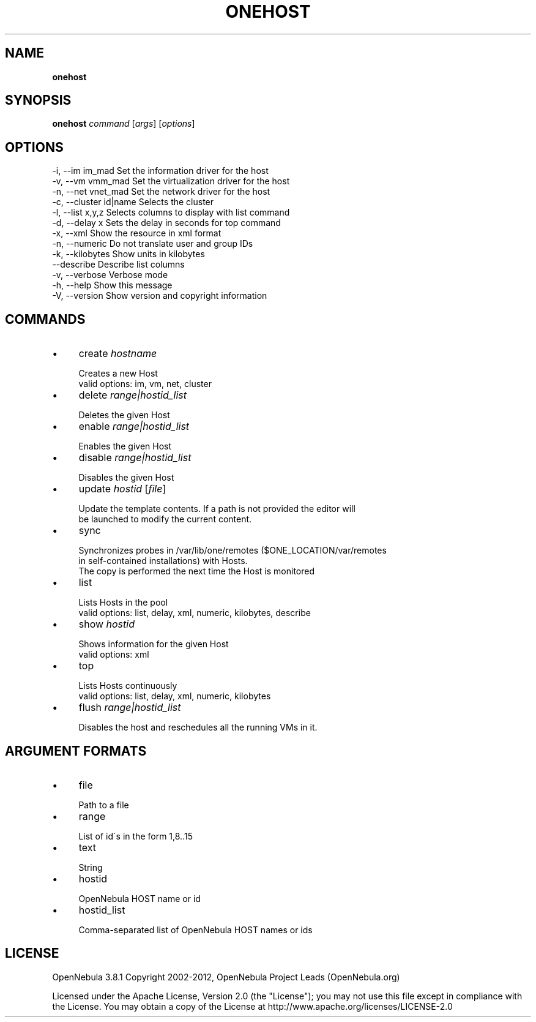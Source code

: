 .\" generated with Ronn/v0.7.3
.\" http://github.com/rtomayko/ronn/tree/0.7.3
.
.TH "ONEHOST" "1" "October 2012" "" "onehost(1) -- manages OpenNebula hosts"
.
.SH "NAME"
\fBonehost\fR
.
.SH "SYNOPSIS"
\fBonehost\fR \fIcommand\fR [\fIargs\fR] [\fIoptions\fR]
.
.SH "OPTIONS"
.
.nf

 \-i, \-\-im im_mad           Set the information driver for the host
 \-v, \-\-vm vmm_mad          Set the virtualization driver for the host
 \-n, \-\-net vnet_mad        Set the network driver for the host
 \-c, \-\-cluster id|name     Selects the cluster
 \-l, \-\-list x,y,z          Selects columns to display with list command
 \-d, \-\-delay x             Sets the delay in seconds for top command
 \-x, \-\-xml                 Show the resource in xml format
 \-n, \-\-numeric             Do not translate user and group IDs
 \-k, \-\-kilobytes           Show units in kilobytes
 \-\-describe                Describe list columns
 \-v, \-\-verbose             Verbose mode
 \-h, \-\-help                Show this message
 \-V, \-\-version             Show version and copyright information
.
.fi
.
.SH "COMMANDS"
.
.IP "\(bu" 4
create \fIhostname\fR
.
.IP "" 4
.
.nf

Creates a new Host
valid options: im, vm, net, cluster
.
.fi
.
.IP "" 0

.
.IP "\(bu" 4
delete \fIrange|hostid_list\fR
.
.IP "" 4
.
.nf

Deletes the given Host
.
.fi
.
.IP "" 0

.
.IP "\(bu" 4
enable \fIrange|hostid_list\fR
.
.IP "" 4
.
.nf

Enables the given Host
.
.fi
.
.IP "" 0

.
.IP "\(bu" 4
disable \fIrange|hostid_list\fR
.
.IP "" 4
.
.nf

Disables the given Host
.
.fi
.
.IP "" 0

.
.IP "\(bu" 4
update \fIhostid\fR [\fIfile\fR]
.
.IP "" 4
.
.nf

Update the template contents\. If a path is not provided the editor will
be launched to modify the current content\.
.
.fi
.
.IP "" 0

.
.IP "\(bu" 4
sync
.
.IP "" 4
.
.nf

Synchronizes probes in /var/lib/one/remotes ($ONE_LOCATION/var/remotes
in self\-contained installations) with Hosts\.
The copy is performed the next time the Host is monitored
.
.fi
.
.IP "" 0

.
.IP "\(bu" 4
list
.
.IP "" 4
.
.nf

Lists Hosts in the pool
valid options: list, delay, xml, numeric, kilobytes, describe
.
.fi
.
.IP "" 0

.
.IP "\(bu" 4
show \fIhostid\fR
.
.IP "" 4
.
.nf

Shows information for the given Host
valid options: xml
.
.fi
.
.IP "" 0

.
.IP "\(bu" 4
top
.
.IP "" 4
.
.nf

Lists Hosts continuously
valid options: list, delay, xml, numeric, kilobytes
.
.fi
.
.IP "" 0

.
.IP "\(bu" 4
flush \fIrange|hostid_list\fR
.
.IP "" 4
.
.nf

Disables the host and reschedules all the running VMs in it\.
.
.fi
.
.IP "" 0

.
.IP "" 0
.
.SH "ARGUMENT FORMATS"
.
.IP "\(bu" 4
file
.
.IP "" 4
.
.nf

Path to a file
.
.fi
.
.IP "" 0

.
.IP "\(bu" 4
range
.
.IP "" 4
.
.nf

List of id\'s in the form 1,8\.\.15
.
.fi
.
.IP "" 0

.
.IP "\(bu" 4
text
.
.IP "" 4
.
.nf

String
.
.fi
.
.IP "" 0

.
.IP "\(bu" 4
hostid
.
.IP "" 4
.
.nf

OpenNebula HOST name or id
.
.fi
.
.IP "" 0

.
.IP "\(bu" 4
hostid_list
.
.IP "" 4
.
.nf

Comma\-separated list of OpenNebula HOST names or ids
.
.fi
.
.IP "" 0

.
.IP "" 0
.
.SH "LICENSE"
OpenNebula 3\.8\.1 Copyright 2002\-2012, OpenNebula Project Leads (OpenNebula\.org)
.
.P
Licensed under the Apache License, Version 2\.0 (the "License"); you may not use this file except in compliance with the License\. You may obtain a copy of the License at http://www\.apache\.org/licenses/LICENSE\-2\.0
